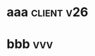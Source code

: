 #+FILETAGS: :work:office:qm:
#+TAGS: { client server web} 

* aaa                                                            :client:v26:
* bbb                                                                   :vvv:
